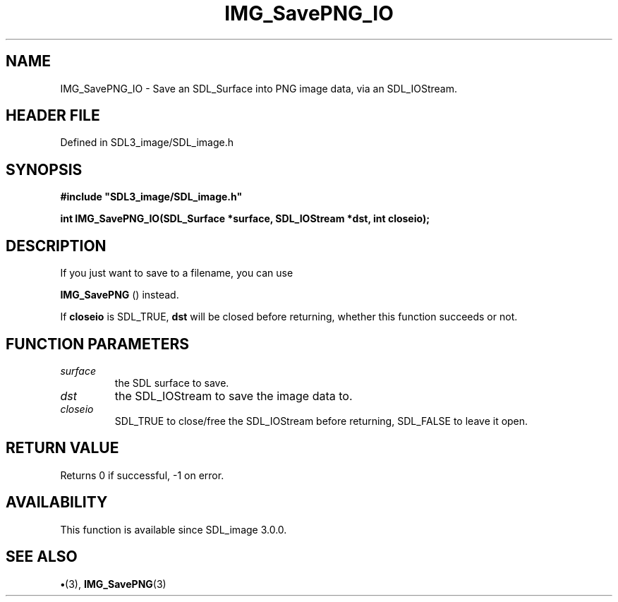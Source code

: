 .\" This manpage content is licensed under Creative Commons
.\"  Attribution 4.0 International (CC BY 4.0)
.\"   https://creativecommons.org/licenses/by/4.0/
.\" This manpage was generated from SDL_image's wiki page for IMG_SavePNG_IO:
.\"   https://wiki.libsdl.org/SDL_image/IMG_SavePNG_IO
.\" Generated with SDL/build-scripts/wikiheaders.pl
.\"  revision 3.0.0-no-vcs
.\" Please report issues in this manpage's content at:
.\"   https://github.com/libsdl-org/sdlwiki/issues/new
.\" Please report issues in the generation of this manpage from the wiki at:
.\"   https://github.com/libsdl-org/SDL/issues/new?title=Misgenerated%20manpage%20for%20IMG_SavePNG_IO
.\" SDL_image can be found at https://libsdl.org/projects/SDL_image
.de URL
\$2 \(laURL: \$1 \(ra\$3
..
.if \n[.g] .mso www.tmac
.TH IMG_SavePNG_IO 3 "SDL_image 3.0.0" "SDL_image" "SDL_image3 FUNCTIONS"
.SH NAME
IMG_SavePNG_IO \- Save an SDL_Surface into PNG image data, via an SDL_IOStream\[char46]
.SH HEADER FILE
Defined in SDL3_image/SDL_image\[char46]h

.SH SYNOPSIS
.nf
.B #include \(dqSDL3_image/SDL_image.h\(dq
.PP
.BI "int IMG_SavePNG_IO(SDL_Surface *surface, SDL_IOStream *dst, int closeio);
.fi
.SH DESCRIPTION
If you just want to save to a filename, you can use

.BR IMG_SavePNG
() instead\[char46]

If
.BR closeio
is SDL_TRUE,
.BR dst
will be closed before returning, whether
this function succeeds or not\[char46]

.SH FUNCTION PARAMETERS
.TP
.I surface
the SDL surface to save\[char46]
.TP
.I dst
the SDL_IOStream to save the image data to\[char46]
.TP
.I closeio
SDL_TRUE to close/free the SDL_IOStream before returning, SDL_FALSE to leave it open\[char46]
.SH RETURN VALUE
Returns 0 if successful, -1 on error\[char46]

.SH AVAILABILITY
This function is available since SDL_image 3\[char46]0\[char46]0\[char46]

.SH SEE ALSO
.BR \(bu (3),
.BR IMG_SavePNG (3)
